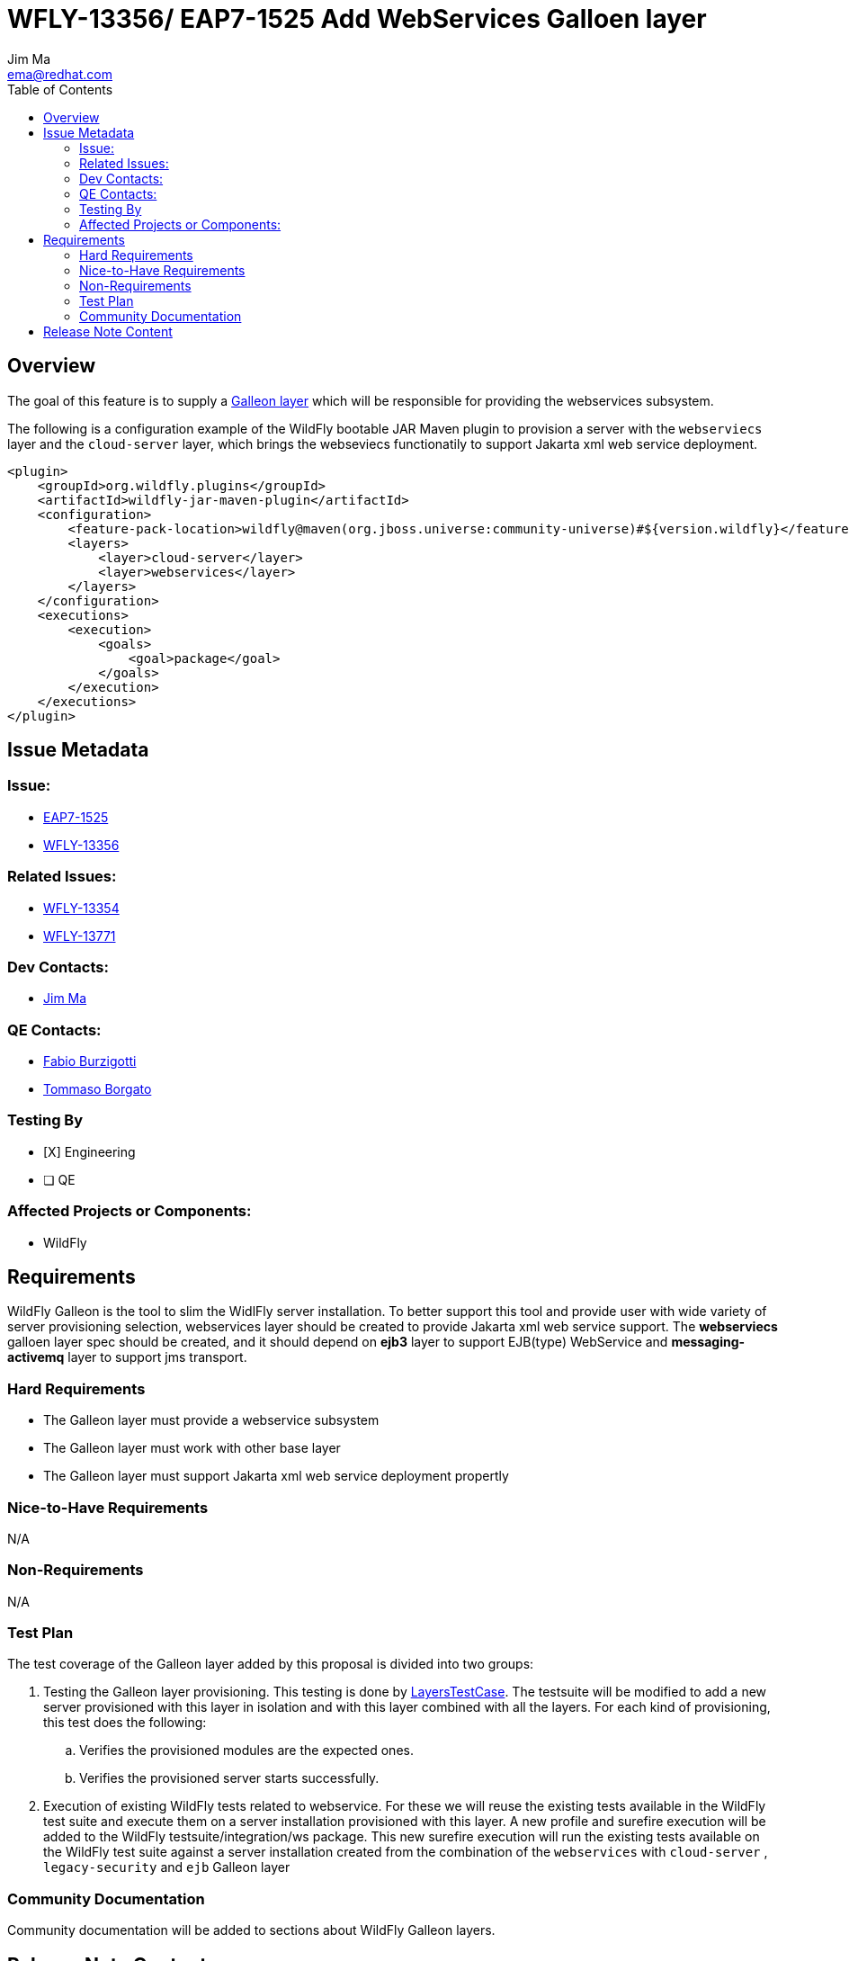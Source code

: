 = WFLY-13356/ EAP7-1525 Add WebServices Galloen layer
:author:            Jim Ma
:email:             ema@redhat.com
:toc:               left
:icons:             font
:keywords:          comma,separated,tags
:idprefix:
:idseparator:       -
:issue-base-url:    https://issues.redhat.com/browse

== Overview
The goal of this feature is to supply a https://docs.wildfly.org/galleon/#_layers[Galleon layer] which will be responsible for providing the webservices subsystem.

The following is a configuration example of the WildFly bootable JAR Maven plugin to provision a server with the `webserviecs` layer and the `cloud-server` layer, which brings the webseviecs functionatily to support Jakarta xml web service deployment.

[source,xml]
----
<plugin>
    <groupId>org.wildfly.plugins</groupId>
    <artifactId>wildfly-jar-maven-plugin</artifactId>
    <configuration>
        <feature-pack-location>wildfly@maven(org.jboss.universe:community-universe)#${version.wildfly}</feature-pack-location>
        <layers>
            <layer>cloud-server</layer>
            <layer>webservices</layer>
        </layers>
    </configuration>
    <executions>
        <execution>
            <goals>
                <goal>package</goal>
            </goals>
        </execution>
    </executions>
</plugin>
----

== Issue Metadata

=== Issue:

* {issue-base-url}/EAP7-1525[EAP7-1525]
* {issue-base-url}/WFLY-13356[WFLY-13356]

=== Related Issues:

* {issue-base-url}/WFLY-13354[WFLY-13354]
* {issue-base-url}/WFLY-13771[WFLY-13771]

=== Dev Contacts:

* mailto:ema@redhat.com[Jim Ma]

=== QE Contacts:

* mailto:fburzigo@redhat.com[Fabio Burzigotti]
* mailto:tborgato@redhat.com[Tommaso Borgato]

=== Testing By

* [X] Engineering

* [ ] QE

=== Affected Projects or Components:

* WildFly

== Requirements

WildFly Galleon is the tool to slim the WidlFly server installation. To better support this tool and provide user with wide variety of server provisioning selection, webservices layer should be created to provide Jakarta xml web service support.
The *webserviecs* galloen layer spec should be created, and it should depend on *ejb3* layer to support EJB(type) WebService and *messaging-activemq* layer to support jms transport.

=== Hard Requirements

* The Galleon layer must provide a webservice subsystem
* The Galleon layer must work with other base layer 
* The Galleon layer must support Jakarta xml web service deployment propertly

=== Nice-to-Have Requirements

N/A

=== Non-Requirements


N/A


=== Test Plan

The test coverage of the Galleon layer added by this proposal is divided into two groups:

. Testing the Galleon layer provisioning. This testing is done by https://github.com/wildfly/wildfly/blob/master/testsuite/layers/src/test/java/org/jboss/as/test/layers/LayersTestCase.java[LayersTestCase]. The testsuite will be modified to add a new server provisioned with this layer in isolation and with this layer combined with all the layers. For each kind of provisioning, this test does the following:

.. Verifies the provisioned modules are the expected ones.
.. Verifies the provisioned server starts successfully.

. Execution of existing WildFly tests related to webservice. For these we will reuse the existing tests available in the WildFly test suite and execute them on a server installation provisioned with this layer. A new profile and surefire execution will be added to the WildFly testsuite/integration/ws package. This new surefire execution will run the existing tests available on the WildFly test suite against a server installation created from the combination of the `webservices` with `cloud-server` , `legacy-security` and `ejb` Galleon layer


=== Community Documentation

Community documentation will be added to sections about WildFly Galleon layers.

== Release Note Content

This will be included in JIAR release note. 


